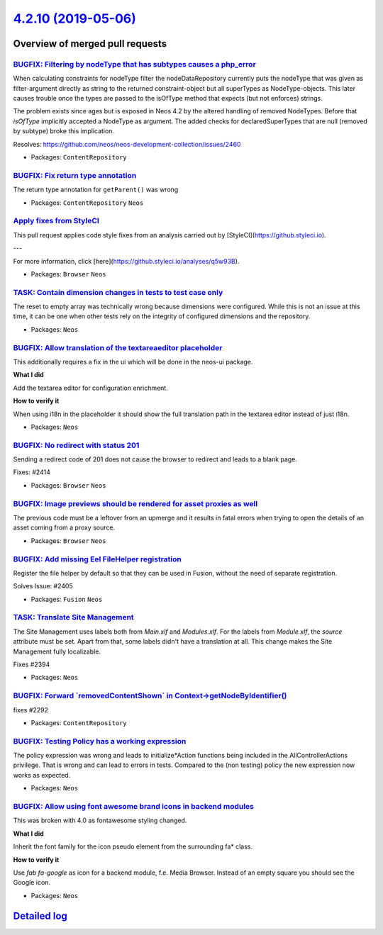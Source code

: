 `4.2.10 (2019-05-06) <https://github.com/neos/neos-development-collection/releases/tag/4.2.10>`_
================================================================================================

Overview of merged pull requests
~~~~~~~~~~~~~~~~~~~~~~~~~~~~~~~~

`BUGFIX: Filtering by nodeType that has subtypes causes a php_error <https://github.com/neos/neos-development-collection/pull/2461>`_
-------------------------------------------------------------------------------------------------------------------------------------

When calculating constraints for nodeType filter the nodeDataRepository currently puts the nodeType that was given as filter-argument directly as string to the returned constraint-object but all superTypes as NodeType-objects. This later causes trouble once the types are passed to the isOfType method that expects (but not enforces) strings.

The problem exists since ages but is exposed in Neos 4.2 by the altered handling of removed NodeTypes. Before that `isOfType` implicitly accepted a NodeType as argument. The added checks for declaredSuperTypes that are null (removed by subtype) broke this implication.

Resolves: https://github.com/neos/neos-development-collection/issues/2460

* Packages: ``ContentRepository``

`BUGFIX: Fix return type annotation <https://github.com/neos/neos-development-collection/pull/2456>`_
-----------------------------------------------------------------------------------------------------

The return type annotation for ``getParent()`` was wrong

* Packages: ``ContentRepository`` ``Neos``

`Apply fixes from StyleCI <https://github.com/neos/neos-development-collection/pull/2454>`_
-------------------------------------------------------------------------------------------

This pull request applies code style fixes from an analysis carried out by [StyleCI](https://github.styleci.io).

---

For more information, click [here](https://github.styleci.io/analyses/q5w93B).

* Packages: ``Browser`` ``Neos``

`TASK: Contain dimension changes in tests to test case only <https://github.com/neos/neos-development-collection/pull/2427>`_
-----------------------------------------------------------------------------------------------------------------------------

The reset to empty array was technically wrong because dimensions were
configured. While this is not an issue at this time, it can be one
when other tests rely on the integrity of configured dimensions and
the repository.

* Packages: ``Neos``

`BUGFIX: Allow translation of the textareaeditor placeholder <https://github.com/neos/neos-development-collection/pull/2404>`_
------------------------------------------------------------------------------------------------------------------------------

This additionally requires a fix in the ui which will be done in the neos-ui package.

**What I did**

Add the textarea editor for configuration enrichment.

**How to verify it**

When using i18n in the placeholder it should show the full translation path in the textarea editor instead of just i18n.

* Packages: ``Neos``

`BUGFIX: No redirect with status 201 <https://github.com/neos/neos-development-collection/pull/2415>`_
------------------------------------------------------------------------------------------------------

Sending a redirect code of 201 does not cause the browser to redirect
and leads to a blank page.

Fixes: #2414

* Packages: ``Browser`` ``Neos``

`BUGFIX: Image previews should be rendered for asset proxies as well <https://github.com/neos/neos-development-collection/pull/2412>`_
--------------------------------------------------------------------------------------------------------------------------------------

The previous code must be a leftover from an upmerge and it results in
fatal errors when trying to open the details of an asset coming from a
proxy source.

* Packages: ``Browser`` ``Neos``

`BUGFIX: Add missing Eel FileHelper registration <https://github.com/neos/neos-development-collection/pull/2407>`_
------------------------------------------------------------------------------------------------------------------

Register the file helper by default so that they can be used in Fusion, without the need of separate registration.

Solves Issue: #2405 

* Packages: ``Fusion`` ``Neos``

`TASK: Translate Site Management <https://github.com/neos/neos-development-collection/pull/2397>`_
--------------------------------------------------------------------------------------------------

The Site Management uses labels both from `Main.xlf` and `Modules.xlf`. For the labels from `Module.xlf`, the `source` attribute must be set. Apart from that, some labels didn't have a translation at all. This change makes the Site Management fully localizable.

Fixes #2394 

* Packages: ``Neos``

`BUGFIX: Forward \`removedContentShown\` in Context->getNodeByIdentifier() <https://github.com/neos/neos-development-collection/pull/2293>`_
--------------------------------------------------------------------------------------------------------------------------------------------

fixes #2292 

* Packages: ``ContentRepository``

`BUGFIX: Testing Policy has a working expression <https://github.com/neos/neos-development-collection/pull/2391>`_
------------------------------------------------------------------------------------------------------------------

The policy expression was wrong and leads to initialize*Action functions being included in the AllControllerActions privilege. That is wrong and can lead to errors in tests. Compared to the (non testing) policy the new expression now works as expected.

* Packages: ``Neos``

`BUGFIX: Allow using font awesome brand icons in backend modules <https://github.com/neos/neos-development-collection/pull/2388>`_
----------------------------------------------------------------------------------------------------------------------------------

This was broken with 4.0 as fontawesome styling changed.

**What I did**

Inherit the font family for the icon pseudo element from the surrounding fa* class.

**How to verify it**

Use `fab fa-google` as icon for a backend module, f.e. Media Browser.
Instead of an empty square you should see the Google icon.

* Packages: ``Neos``

`Detailed log <https://github.com/neos/neos-development-collection/compare/4.2.9...4.2.10>`_
~~~~~~~~~~~~~~~~~~~~~~~~~~~~~~~~~~~~~~~~~~~~~~~~~~~~~~~~~~~~~~~~~~~~~~~~~~~~~~~~~~~~~~~~~~~~
